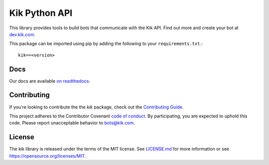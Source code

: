 Kik Python API
==============

|PyPIImage|_ |DocsImage|_

This library provides tools to build bots that communicate with the Kik API.
Find out more and create your bot at `dev.kik.com <https://dev.kik.com>`_.

This package can be imported using pip by adding the following to your ``requirements.txt``.::

    kik==<version>

Docs
----

Our docs are available `on readthedocs <https://kik.readthedocs.org>`_.

Contributing
------------

If you're looking to contribute the the `kik` package, check out the `Contributing Guide <https://github.com/kikinteractive/kik-python/blob/master/CONTRIBUTING.md>`_.

This project adheres to the Contributor Covenant `code of conduct <https://github.com/kikinteractive/kik-python/blob/master/CODE_OF_CONDUCT.md>`_.
By participating, you are expected to uphold this code. Please report unacceptable behavior to bots@kik.com.

License
-------

The kik library is released under the terms of the MIT license.
See `LICENSE.md <https://github.com/kikinteractive/kik-python/blob/master/LICENSE.md>`_ for more information or see https://opensource.org/licenses/MIT.

.. |DocsImage| image:: https://readthedocs.org/projects/kik/badge/?version=latest
.. _DocsImage: https://kik.readthedocs.org

.. |PyPIImage| image:: https://img.shields.io/pypi/v/kik.svg
.. _PyPIImage: https://pypi.python.org/pypi/kik
